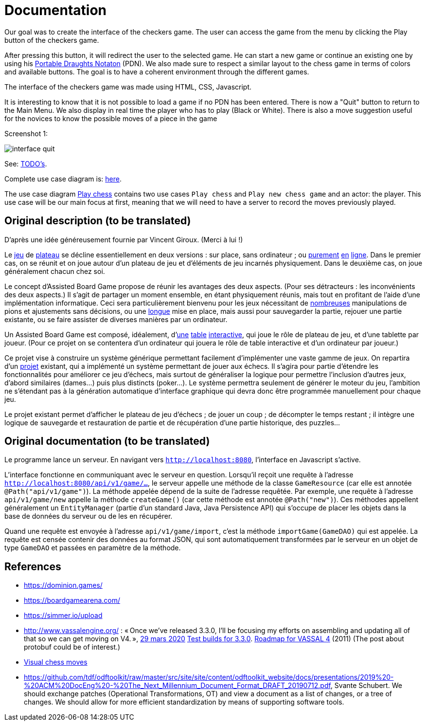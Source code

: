 = Documentation

Our goal was to create the interface of the checkers game. The user can access the game from the menu by clicking the Play button of the checkers game. 

After pressing this button, it will redirect the user to the selected game. He can start a new game or continue an existing one by using his https://en.wikipedia.org/wiki/Portable_Draughts_Notation[Portable Draughts Notaton] (PDN). 
We also made sure to respect a similar layout to the chess game in terms of colors and available buttons. The goal is to have a coherent environment through the different games. 

The interface of the checkers game was made using HTML, CSS, Javascript. 

It is interesting to know that it is not possible to load a game if no PDN has been entered.  
There is now a "Quit" button to return to the Main Menu.
We also display in real time the player who has to play (Black or White). 
There is also a move suggestion useful for the novices to know the possible moves of a piece in the game

Screenshot 1:

image::Image/interface_quit.png[]

See: https://github.com/oliviercailloux/Assisted-Board-Games/blob/master/Doc/TODO.adoc[TODO’s].

Complete use case diagram is: https://github.com/oliviercailloux-org/projet-assisted-board-games-1/blob/ABG-2/Doc/Images/PlayerPlaysGame.SVG[here].

The use case diagram https://github.com/oliviercailloux-org/projet-assisted-board-games-1/blob/ABG-2/Doc/Diagrams/Play_chess.SVG[Play chess] contains two use cases `Play chess` and `Play new chess game` and an actor: the player. This use case will be our main focus at first, meaning that we will need to have a server to record the moves previously played.

== Original description (to be translated)
D’après une idée généreusement fournie par Vincent Giroux. (Merci à lui !)

Le https://boardgamegeek.com/wiki/page/Welcome_to_BoardGameGeek[jeu] de https://boardgamegeek.com/image/1648160/game-thrones-board-game-second-edition[plateau] se décline essentiellement en deux versions : sur place, sans ordinateur ; ou https://play.google.com/store/apps/details?id=com.f2zentertainment.pandemic[purement] http://www.yucata.de/[en] https://boardgamearena.com/[ligne]. Dans le premier cas, on se réunit et on joue autour d’un plateau de jeu et d’éléments de jeu incarnés physiquement. Dans le deuxième cas, on joue généralement chacun chez soi.

Le concept d’Assisted Board Game propose de réunir les avantages des deux aspects. (Pour ses détracteurs : les inconvénients des deux aspects.) Il s’agit de partager un moment ensemble, en étant physiquement réunis, mais tout en profitant de l’aide d’une implémentation informatique. Ceci sera particulièrement bienvenu pour les jeux nécessitant de https://boardgamegeek.com/image/2836495/republic-rome[nombreuses] manipulations de pions et ajustements sans décisions, ou une https://boardgamegeek.com/image/1822915/zombie-15[longue] mise en place, mais aussi pour sauvegarder la partie, rejouer une partie existante, ou se faire assister de diverses manières par un ordinateur.

Un Assisted Board Game est composé, idéalement, d’link:https://novotelstore.com/fr/table-interactive-play#prettyPhoto%5Bmedia_gallery%5D/1/[une] https://d2rormqr1qwzpz.cloudfront.net/photos/2012/03/16/55-32402-11672_pax_catan_3_super.jpg[table] https://www.theguardian.com/games/2018/mar/14/playtable-tablet-blockchain-technology-enhance-board-games-blokparty[interactive], qui joue le rôle de plateau de jeu, et d’une tablette par joueur. (Pour ce projet on se contentera d’un ordinateur qui jouera le rôle de table interactive et d’un ordinateur par joueur.)

Ce projet vise à construire un système générique permettant facilement d’implémenter une vaste gamme de jeux. On repartira d’un https://github.com/oliviercailloux/Assisted-Board-Games[projet] existant, qui a implémenté un système permettant de jouer aux échecs. Il s’agira pour partie d’étendre les fonctionnalités pour améliorer ce jeu d’échecs, mais surtout de généraliser la logique pour permettre l’inclusion d’autres jeux, d’abord similaires (dames…) puis plus distincts (poker…). Le système permettra seulement de générer le moteur du jeu, l’ambition ne s’étendant pas à la génération automatique d’interface graphique qui devra donc être programmée manuellement pour chaque jeu.

Le projet existant permet d’afficher le plateau de jeu d’échecs ; de jouer un coup ; de décompter le temps restant ; il intègre une logique de sauvegarde et restauration de partie et de récupération d’une partie historique, des puzzles… 

== Original documentation (to be translated)
Le programme lance un serveur. En navigant vers `http://localhost:8080`, l’interface en Javascript s’active.

L’interface fonctionne en communiquant avec le serveur en question. Lorsqu’il reçoit une requête à l’adresse `http://localhost:8080/api/v1/game/…`, le serveur appelle une méthode de la classe `GameResource` (car elle est annotée `@Path("api/v1/game")`). La méthode appelée dépend de la suite de l’adresse requêtée. Par exemple, une requête à l’adresse `api/v1/game/new` appelle la méthode `createGame()` (car cette méthode est annotée `@Path("new")`). Ces méthodes appellent généralement un `EntityManager` (partie d’un standard Java, Java Persistence API) qui s’occupe de placer les objets dans la base de données du serveur ou de les en récupérer.

Quand une requête est envoyée à l’adresse `api/v1/game/import`, c’est la méthode `importGame(GameDAO)` qui est appelée. La requête est censée contenir des données au format JSON, qui sont automatiquement transformées par le serveur en un objet de type `GameDAO` et passées en paramètre de la méthode.

== References
* https://dominion.games/
* https://boardgamearena.com/
* https://simmer.io/upload
* http://www.vassalengine.org/ : « Once we've released 3.3.0, I'll be focusing my efforts on assembling and updating all of that so we can get moving on V4. », http://www.vassalengine.org/forum/viewtopic.php?f=5&t=10027#p58941[29 mars 2020] http://www.vassalengine.org/forum/viewtopic.php?f=5&t=11195[Test builds for 3.3.0]. http://www.vassalengine.org/forum/viewtopic.php?f=5&t=3914[Roadmap for VASSAL 4] (2011) (The post about protobuf could be of interest.)
* https://chess.stackexchange.com/a/33584[Visual chess moves]
* https://github.com/tdf/odftoolkit/raw/master/src/site/site/content/odftoolkit_website/docs/presentations/2019%20-%20ACM%20DocEng%20-%20The_Next_Millennium_Document_Format_DRAFT_20190712.pdf, Svante Schubert. We should exchange patches (Operational Transformations, OT) and view a document as a list of changes, or a tree of changes. We should allow for more efficient standardization by means of supporting software tools.


